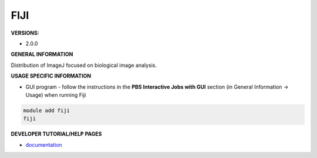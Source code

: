 .. _fiji:

FIJI
---------

**VERSIONS:**

* 2.0.0

**GENERAL INFORMATION**

Distribution of ImageJ focused on biological image analysis.

**USAGE SPECIFIC INFORMATION**

* GUI program - follow the instructions in the **PBS Interactive Jobs with GUI** section (in General Information -> Usage) when running Fiji

.. code-block:: console

   module add fiji
   fiji


**DEVELOPER TUTORIAL/HELP PAGES**

* documentation_

.. _documentation: https://imagej.nih.gov/ij/docs/guide/user-guide.pdf
